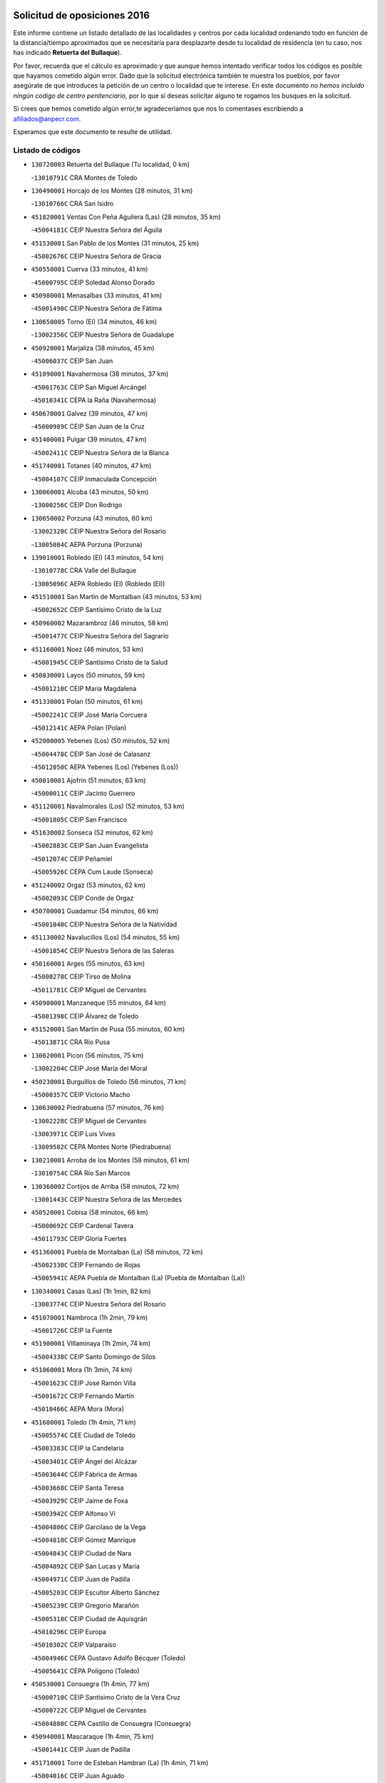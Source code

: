 

.. image:: logo.png
   :align: center

Solicitud de oposiciones 2016
======================================================

  
  
Este informe contiene un listado detallado de las localidades y centros por cada
localidad ordenando todo en función de la distancia/tiempo aproximados que se
necesitaría para desplazarte desde tu localidad de residencia (en tu caso,
nos has indicado **Retuerta del Bullaque**).

Por favor, recuerda que el cálculo es aproximado y que aunque hemos
intentado verificar todos los códigos es posible que hayamos cometido algún
error. Dado que la solicitud electrónica también te muestra los pueblos, por
favor asegúrate de que introduces la petición de un centro o localidad que
te interese. En este documento
*no hemos incluido ningún codigo de centro penitenciario*, por lo que si deseas
solicitar alguno te rogamos los busques en la solicitud.

Si crees que hemos cometido algún error,te agradeceríamos que nos lo comentases
escribiendo a afiliados@anpecr.com.

Esperamos que este documento te resulte de utilidad.



Listado de códigos
-------------------


- ``130720003`` Retuerta del Bullaque  (Tu localidad, 0 km)

  -``13010791C`` CRA Montes de Toledo
    

- ``130490001`` Horcajo de los Montes  (28 minutos, 31 km)

  -``13010766C`` CRA San Isidro
    

- ``451820001`` Ventas Con Peña Aguilera (Las)  (28 minutos, 35 km)

  -``45004181C`` CEIP Nuestra Señora del Águila
    

- ``451530001`` San Pablo de los Montes  (31 minutos, 25 km)

  -``45002676C`` CEIP Nuestra Señora de Gracia
    

- ``450550001`` Cuerva  (33 minutos, 41 km)

  -``45000795C`` CEIP Soledad Alonso Dorado
    

- ``450980001`` Menasalbas  (33 minutos, 41 km)

  -``45001490C`` CEIP Nuestra Señora de Fátima
    

- ``130650005`` Torno (El)  (34 minutos, 46 km)

  -``13002356C`` CEIP Nuestra Señora de Guadalupe
    

- ``450920001`` Marjaliza  (38 minutos, 45 km)

  -``45006037C`` CEIP San Juan
    

- ``451090001`` Navahermosa  (38 minutos, 37 km)

  -``45001763C`` CEIP San Miguel Arcángel
    

  -``45010341C`` CEPA la Raña (Navahermosa)
    

- ``450670001`` Galvez  (39 minutos, 47 km)

  -``45000989C`` CEIP San Juan de la Cruz
    

- ``451400001`` Pulgar  (39 minutos, 47 km)

  -``45002411C`` CEIP Nuestra Señora de la Blanca
    

- ``451740001`` Totanes  (40 minutos, 47 km)

  -``45004107C`` CEIP Inmaculada Concepción
    

- ``130060001`` Alcoba  (43 minutos, 50 km)

  -``13000256C`` CEIP Don Rodrigo
    

- ``130650002`` Porzuna  (43 minutos, 60 km)

  -``13002320C`` CEIP Nuestra Señora del Rosario
    

  -``13005084C`` AEPA Porzuna (Porzuna)
    

- ``139010001`` Robledo (El)  (43 minutos, 54 km)

  -``13010778C`` CRA Valle del Bullaque
    

  -``13005096C`` AEPA Robledo (El) (Robledo (El))
    

- ``451510001`` San Martin de Montalban  (43 minutos, 53 km)

  -``45002652C`` CEIP Santísimo Cristo de la Luz
    

- ``450960002`` Mazarambroz  (46 minutos, 58 km)

  -``45001477C`` CEIP Nuestra Señora del Sagrario
    

- ``451160001`` Noez  (46 minutos, 53 km)

  -``45001945C`` CEIP Santísimo Cristo de la Salud
    

- ``450830001`` Layos  (50 minutos, 59 km)

  -``45001210C`` CEIP María Magdalena
    

- ``451330001`` Polan  (50 minutos, 61 km)

  -``45002241C`` CEIP José María Corcuera
    

  -``45012141C`` AEPA Polan (Polan)
    

- ``452000005`` Yebenes (Los)  (50 minutos, 52 km)

  -``45004478C`` CEIP San José de Calasanz
    

  -``45012050C`` AEPA Yebenes (Los) (Yebenes (Los))
    

- ``450010001`` Ajofrin  (51 minutos, 63 km)

  -``45000011C`` CEIP Jacinto Guerrero
    

- ``451120001`` Navalmorales (Los)  (52 minutos, 53 km)

  -``45001805C`` CEIP San Francisco
    

- ``451630002`` Sonseca  (52 minutos, 62 km)

  -``45002883C`` CEIP San Juan Evangelista
    

  -``45012074C`` CEIP Peñamiel
    

  -``45005926C`` CEPA Cum Laude (Sonseca)
    

- ``451240002`` Orgaz  (53 minutos, 62 km)

  -``45002093C`` CEIP Conde de Orgaz
    

- ``450700001`` Guadamur  (54 minutos, 66 km)

  -``45001040C`` CEIP Nuestra Señora de la Natividad
    

- ``451130002`` Navalucillos (Los)  (54 minutos, 55 km)

  -``45001854C`` CEIP Nuestra Señora de las Saleras
    

- ``450160001`` Arges  (55 minutos, 63 km)

  -``45000278C`` CEIP Tirso de Molina
    

  -``45011781C`` CEIP Miguel de Cervantes
    

- ``450900001`` Manzaneque  (55 minutos, 64 km)

  -``45001398C`` CEIP Álvarez de Toledo
    

- ``451520001`` San Martin de Pusa  (55 minutos, 60 km)

  -``45013871C`` CRA Río Pusa
    

- ``130620001`` Picon  (56 minutos, 75 km)

  -``13002204C`` CEIP José María del Moral
    

- ``450230001`` Burguillos de Toledo  (56 minutos, 71 km)

  -``45000357C`` CEIP Victorio Macho
    

- ``130630002`` Piedrabuena  (57 minutos, 76 km)

  -``13002228C`` CEIP Miguel de Cervantes
    

  -``13003971C`` CEIP Luis Vives
    

  -``13009582C`` CEPA Montes Norte (Piedrabuena)
    

- ``130210001`` Arroba de los Montes  (58 minutos, 61 km)

  -``13010754C`` CRA Río San Marcos
    

- ``130360002`` Cortijos de Arriba  (58 minutos, 72 km)

  -``13001443C`` CEIP Nuestra Señora de las Mercedes
    

- ``450520001`` Cobisa  (58 minutos, 66 km)

  -``45000692C`` CEIP Cardenal Tavera
    

  -``45011793C`` CEIP Gloria Fuertes
    

- ``451360001`` Puebla de Montalban (La)  (58 minutos, 72 km)

  -``45002330C`` CEIP Fernando de Rojas
    

  -``45005941C`` AEPA Puebla de Montalban (La) (Puebla de Montalban (La))
    

- ``130340001`` Casas (Las)  (1h 1min, 82 km)

  -``13003774C`` CEIP Nuestra Señora del Rosario
    

- ``451070001`` Nambroca  (1h 2min, 79 km)

  -``45001726C`` CEIP la Fuente
    

- ``451900001`` VIllaminaya  (1h 2min, 74 km)

  -``45004338C`` CEIP Santo Domingo de Silos
    

- ``451060001`` Mora  (1h 3min, 74 km)

  -``45001623C`` CEIP José Ramón Villa
    

  -``45001672C`` CEIP Fernando Martín
    

  -``45010466C`` AEPA Mora (Mora)
    

- ``451680001`` Toledo  (1h 4min, 71 km)

  -``45005574C`` CEE Ciudad de Toledo
    

  -``45003383C`` CEIP la Candelaria
    

  -``45003401C`` CEIP Ángel del Alcázar
    

  -``45003644C`` CEIP Fábrica de Armas
    

  -``45003668C`` CEIP Santa Teresa
    

  -``45003929C`` CEIP Jaime de Foxa
    

  -``45003942C`` CEIP Alfonso Vi
    

  -``45004806C`` CEIP Garcilaso de la Vega
    

  -``45004818C`` CEIP Gómez Manrique
    

  -``45004843C`` CEIP Ciudad de Nara
    

  -``45004892C`` CEIP San Lucas y María
    

  -``45004971C`` CEIP Juan de Padilla
    

  -``45005203C`` CEIP Escultor Alberto Sánchez
    

  -``45005239C`` CEIP Gregorio Marañón
    

  -``45005318C`` CEIP Ciudad de Aquisgrán
    

  -``45010296C`` CEIP Europa
    

  -``45010302C`` CEIP Valparaíso
    

  -``45004946C`` CEPA Gustavo Adolfo Bécquer (Toledo)
    

  -``45005641C`` CEPA Polígono (Toledo)
    

- ``450530001`` Consuegra  (1h 4min, 77 km)

  -``45000710C`` CEIP Santísimo Cristo de la Vera Cruz
    

  -``45000722C`` CEIP Miguel de Cervantes
    

  -``45004880C`` CEPA Castillo de Consuegra (Consuegra)
    

- ``450940001`` Mascaraque  (1h 4min, 75 km)

  -``45001441C`` CEIP Juan de Padilla
    

- ``451710001`` Torre de Esteban Hambran (La)  (1h 4min, 71 km)

  -``45004016C`` CEIP Juan Aguado
    

- ``451770001`` Urda  (1h 4min, 76 km)

  -``45004132C`` CEIP Santo Cristo
    

- ``130400001`` Fernan Caballero  (1h 5min, 84 km)

  -``13001601C`` CEIP Manuel Sastre Velasco
    

- ``450120001`` Almonacid de Toledo  (1h 5min, 75 km)

  -``45000187C`` CEIP Virgen de la Oliva
    

- ``130520003`` Malagon  (1h 6min, 90 km)

  -``13001790C`` CEIP Cañada Real
    

  -``13001819C`` CEIP Santa Teresa
    

  -``13005035C`` AEPA Malagon (Malagon)
    

- ``450620001`` Escalonilla  (1h 6min, 79 km)

  -``45000904C`` CEIP Sagrados Corazones
    

- ``130070001`` Alcolea de Calatrava  (1h 7min, 85 km)

  -``13000293C`` CEIP Tomasa Gallardo
    

  -``13005072C`` AEPA Alcolea de Calatrava (Alcolea de Calatrava)
    

- ``450190003`` Perdices (Las)  (1h 7min, 87 km)

  -``45011771C`` CEIP Pintor Tomás Camarero
    

- ``130510003`` Luciana  (1h 8min, 89 km)

  -``13001765C`` CEIP Isabel la Católica
    

- ``130340004`` Valverde  (1h 8min, 91 km)

  -``13001421C`` CEIP Alarcos
    

- ``450240001`` Burujon  (1h 8min, 81 km)

  -``45000369C`` CEIP Juan XXIII
    

- ``450190001`` Bargas  (1h 9min, 90 km)

  -``45000308C`` CEIP Santísimo Cristo de la Sala
    

- ``450370001`` Carpio de Tajo (El)  (1h 9min, 82 km)

  -``45000515C`` CEIP Nuestra Señora de Ronda
    

- ``450890002`` Malpica de Tajo  (1h 9min, 77 km)

  -``45001374C`` CEIP Fulgencio Sánchez Cabezudo
    

- ``451220001`` Olias del Rey  (1h 9min, 91 km)

  -``45002044C`` CEIP Pedro Melendo García
    

- ``130440003`` Fuente el Fresno  (1h 11min, 92 km)

  -``13001650C`` CEIP Miguel Delibes
    

- ``450060001`` Alcaudete de la Jara  (1h 11min, 78 km)

  -``45000096C`` CEIP Rufino Mansi
    

- ``450870001`` Madridejos  (1h 12min, 84 km)

  -``45012062C`` CEE Mingoliva
    

  -``45001313C`` CEIP Garcilaso de la Vega
    

  -``45005185C`` CEIP Santa Ana
    

  -``45010478C`` AEPA Madridejos (Madridejos)
    

- ``450690001`` Gerindote  (1h 12min, 86 km)

  -``45001039C`` CEIP San José
    

- ``450030001`` Albarreal de Tajo  (1h 13min, 88 km)

  -``45000035C`` CEIP Benjamín Escalonilla
    

- ``450340001`` Camuñas  (1h 13min, 94 km)

  -``45000485C`` CEIP Cardenal Cisneros
    

- ``450360001`` Carmena  (1h 13min, 86 km)

  -``45000503C`` CEIP Cristo de la Cueva
    

- ``451020002`` Mocejon  (1h 13min, 95 km)

  -``45001544C`` CEIP Miguel de Cervantes
    

  -``45012049C`` AEPA Mocejon (Mocejon)
    

- ``130340002`` Ciudad Real  (1h 14min, 91 km)

  -``13001224C`` CEE Puerta de Santa María
    

  -``13001078C`` CEIP Alcalde José Cruz Prado
    

  -``13001091C`` CEIP Pérez Molina
    

  -``13001108C`` CEIP Ciudad Jardín
    

  -``13001111C`` CEIP Ángel Andrade
    

  -``13001121C`` CEIP Dulcinea del Toboso
    

  -``13001157C`` CEIP José María de la Fuente
    

  -``13001169C`` CEIP Jorge Manrique
    

  -``13001170C`` CEIP Pío XII
    

  -``13001391C`` CEIP Carlos Eraña
    

  -``13003889C`` CEIP Miguel de Cervantes
    

  -``13003890C`` CEIP Juan Alcaide
    

  -``13004389C`` CEIP Carlos Vázquez
    

  -``13004444C`` CEIP Ferroviario
    

  -``13004651C`` CEIP Cristóbal Colón
    

  -``13004754C`` CEIP Santo Tomás de Villanueva Nº 16
    

  -``13004857C`` CEIP María de Pacheco
    

  -``13004882C`` CEIP Alcalde José Maestro
    

  -``13009466C`` CEIP Don Quijote
    

  -``13004067C`` CEPA Antonio Gala (Ciudad Real)
    

  -``9999C`` En paro maestros
    

- ``130640001`` Poblete  (1h 14min, 98 km)

  -``13002290C`` CEIP la Alameda
    

- ``450250001`` Cabañas de la Sagra  (1h 14min, 99 km)

  -``45000370C`` CEIP San Isidro Labrador
    

- ``450320001`` Camarenilla  (1h 14min, 99 km)

  -``45000451C`` CEIP Nuestra Señora del Rosario
    

- ``450950001`` Mata (La)  (1h 14min, 88 km)

  -``45001453C`` CEIP Severo Ochoa
    

- ``451470001`` Rielves  (1h 14min, 93 km)

  -``45002551C`` CEIP Maximina Felisa Gómez Aguero
    

- ``450180001`` Barcience  (1h 15min, 101 km)

  -``45010405C`` CEIP Santa María la Blanca
    

- ``450460001`` Cebolla  (1h 15min, 84 km)

  -``45000621C`` CEIP Nuestra Señora de la Antigua
    

- ``450770001`` Huecas  (1h 15min, 100 km)

  -``45001118C`` CEIP Gregorio Marañón
    

- ``450880001`` Magan  (1h 15min, 100 km)

  -``45001349C`` CEIP Santa Marina
    

- ``451370001`` Pueblanueva (La)  (1h 15min, 83 km)

  -``45002366C`` CEIP San Isidro
    

- ``451890001`` VIllamiel de Toledo  (1h 15min, 89 km)

  -``45004326C`` CEIP Nuestra Señora de la Redonda
    

- ``451930001`` VIllanueva de Bogas  (1h 15min, 86 km)

  -``45004375C`` CEIP Santa Ana
    

- ``451960002`` VIllaseca de la Sagra  (1h 15min, 98 km)

  -``45004429C`` CEIP Virgen de las Angustias
    

- ``130670001`` Pozuelos de Calatrava (Los)  (1h 16min, 94 km)

  -``13002371C`` CEIP Santa Quiteria
    

- ``130700001`` Puerto Lapice  (1h 16min, 102 km)

  -``13002435C`` CEIP Juan Alcaide
    

- ``450200001`` Belvis de la Jara  (1h 16min, 86 km)

  -``45000311C`` CEIP Fernando Jiménez de Gregorio
    

- ``450580001`` Domingo Perez  (1h 16min, 87 km)

  -``45011756C`` CRA Campos de Castilla
    

- ``452040001`` Yunclillos  (1h 16min, 95 km)

  -``45004594C`` CEIP Nuestra Señora de la Salud
    

- ``451730001`` Torrijos  (1h 17min, 88 km)

  -``45004053C`` CEIP Villa de Torrijos
    

  -``45011835C`` CEIP Lazarillo de Tormes
    

  -``45005276C`` CEPA Teresa Enríquez (Torrijos)
    

- ``451750001`` Turleque  (1h 17min, 92 km)

  -``45004119C`` CEIP Fernán González
    

- ``130680001`` Puebla de Don Rodrigo  (1h 18min, 79 km)

  -``13002401C`` CEIP San Fermín
    

- ``450150001`` Arcicollar  (1h 18min, 105 km)

  -``45000254C`` CEIP San Blas
    

- ``450390001`` Carriches  (1h 18min, 89 km)

  -``45000540C`` CEIP Doctor Cesar González Gómez
    

- ``452030001`` Yuncler  (1h 18min, 106 km)

  -``45004582C`` CEIP Remigio Laín
    

- ``450480001`` Cerralbos (Los)  (1h 19min, 88 km)

  -``45011768C`` CRA Entrerríos
    

- ``450660001`` Fuensalida  (1h 19min, 104 km)

  -``45000977C`` CEIP Tomás Romojaro
    

  -``45011801C`` CEIP Condes de Fuensalida
    

  -``45011719C`` AEPA Fuensalida (Fuensalida)
    

- ``450780001`` Huerta de Valdecarabanos  (1h 19min, 98 km)

  -``45001121C`` CEIP Virgen del Rosario de Pastores
    

- ``451450001`` Recas  (1h 19min, 105 km)

  -``45002536C`` CEIP Cesar Cabañas Caballero
    

- ``451880001`` VIllaluenga de la Sagra  (1h 19min, 105 km)

  -``45004302C`` CEIP Juan Palarea
    

- ``451910001`` VIllamuelas  (1h 19min, 92 km)

  -``45004341C`` CEIP Santa María Magdalena
    

- ``450720002`` Membrillo (El)  (1h 20min, 89 km)

  -``45005124C`` CEIP Ortega Pérez
    

- ``451190001`` Numancia de la Sagra  (1h 20min, 112 km)

  -``45001970C`` CEIP Santísimo Cristo de la Misericordia
    

- ``451660001`` Tembleque  (1h 20min, 97 km)

  -``45003361C`` CEIP Antonia González
    

- ``130310001`` Carrion de Calatrava  (1h 21min, 99 km)

  -``13001030C`` CEIP Nuestra Señora de la Encarnación
    

- ``130560001`` Miguelturra  (1h 21min, 95 km)

  -``13002061C`` CEIP el Pradillo
    

  -``13002071C`` CEIP Santísimo Cristo de la Misericordia
    

  -``13004973C`` CEIP Benito Pérez Galdós
    

  -``13009521C`` CEIP Clara Campoamor
    

  -``13005047C`` AEPA Miguelturra (Miguelturra)
    

- ``450510001`` Cobeja  (1h 21min, 111 km)

  -``45000680C`` CEIP San Juan Bautista
    

- ``450720001`` Herencias (Las)  (1h 21min, 91 km)

  -``45001064C`` CEIP Vera Cruz
    

- ``450850001`` Lominchar  (1h 21min, 111 km)

  -``45001234C`` CEIP Ramón y Cajal
    

- ``451180001`` Noves  (1h 21min, 110 km)

  -``45001969C`` CEIP Nuestra Señora de la Monjia
    

- ``451580001`` Santa Olalla  (1h 21min, 98 km)

  -``45002779C`` CEIP Nuestra Señora de la Piedad
    

- ``130470001`` Herencia  (1h 22min, 107 km)

  -``13001698C`` CEIP Carrasco Alcalde
    

  -``13005023C`` AEPA Herencia (Herencia)
    

- ``130500001`` Labores (Las)  (1h 22min, 110 km)

  -``13001753C`` CEIP San José de Calasanz
    

- ``450310001`` Camarena  (1h 22min, 109 km)

  -``45000448C`` CEIP María del Mar
    

  -``45011975C`` CEIP Alonso Rodríguez
    

- ``459010001`` Santo Domingo-Caudilla  (1h 22min, 93 km)

  -``45004144C`` CEIP Santa Ana
    

- ``451870001`` VIllafranca de los Caballeros  (1h 22min, 106 km)

  -``45004296C`` CEIP Miguel de Cervantes
    

- ``452050001`` Yuncos  (1h 22min, 110 km)

  -``45004600C`` CEIP Nuestra Señora del Consuelo
    

  -``45010511C`` CEIP Guillermo Plaza
    

  -``45012104C`` CEIP Villa de Yuncos
    

- ``451650006`` Talavera de la Reina  (1h 23min, 92 km)

  -``45005811C`` CEE Bios
    

  -``45002950C`` CEIP Federico García Lorca
    

  -``45002986C`` CEIP Santa María
    

  -``45003139C`` CEIP Nuestra Señora del Prado
    

  -``45003140C`` CEIP Fray Hernando de Talavera
    

  -``45003152C`` CEIP San Ildefonso
    

  -``45003164C`` CEIP San Juan de Dios
    

  -``45004624C`` CEIP Hernán Cortés
    

  -``45004831C`` CEIP José Bárcena
    

  -``45004855C`` CEIP Antonio Machado
    

  -``45005197C`` CEIP Pablo Iglesias
    

  -``45013583C`` CEIP Bartolomé Nicolau
    

  -``45004958C`` CEPA Río Tajo (Talavera de la Reina)
    

- ``450140001`` Añover de Tajo  (1h 23min, 111 km)

  -``45000230C`` CEIP Conde de Mayalde
    

- ``451340001`` Portillo de Toledo  (1h 23min, 106 km)

  -``45002251C`` CEIP Conde de Ruiseñada
    

- ``451970001`` VIllasequilla  (1h 23min, 105 km)

  -``45004442C`` CEIP San Isidro Labrador
    

- ``130350001`` Corral de Calatrava  (1h 24min, 104 km)

  -``13001431C`` CEIP Nuestra Señora de la Paz
    

- ``450040001`` Alcabon  (1h 24min, 95 km)

  -``45000047C`` CEIP Nuestra Señora de la Aurora
    

- ``450560001`` Chozas de Canales  (1h 24min, 114 km)

  -``45000801C`` CEIP Santa María Magdalena
    

- ``450910001`` Maqueda  (1h 24min, 116 km)

  -``45001416C`` CEIP Don Álvaro de Luna
    

- ``130660001`` Pozuelo de Calatrava  (1h 25min, 104 km)

  -``13002368C`` CEIP José María de la Fuente
    

  -``13005059C`` AEPA Pozuelo de Calatrava (Pozuelo de Calatrava)
    

- ``130830001`` Torralba de Calatrava  (1h 25min, 109 km)

  -``13003142C`` CEIP Cristo del Consuelo
    

- ``130960001`` VIllarrubia de los Ojos  (1h 25min, 108 km)

  -``13003521C`` CEIP Rufino Blanco
    

  -``13003658C`` CEIP Virgen de la Sierra
    

  -``13005060C`` AEPA VIllarrubia de los Ojos (VIllarrubia de los Ojos)
    

- ``452010001`` Yeles  (1h 25min, 119 km)

  -``45004533C`` CEIP San Antonio
    

- ``130050002`` Alcazar de San Juan  (1h 26min, 119 km)

  -``13000104C`` CEIP el Santo
    

  -``13000116C`` CEIP Juan de Austria
    

  -``13000128C`` CEIP Jesús Ruiz de la Fuente
    

  -``13000131C`` CEIP Santa Clara
    

  -``13003828C`` CEIP Alces
    

  -``13004092C`` CEIP Pablo Ruiz Picasso
    

  -``13004870C`` CEIP Gloria Fuertes
    

  -``13010900C`` CEIP Jardín de Arena
    

  -``13004055C`` CEPA Enrique Tierno Galván (Alcazar de San Juan)
    

- ``130970001`` VIllarta de San Juan  (1h 26min, 112 km)

  -``13003555C`` CEIP Nuestra Señora de la Paz
    

- ``450810001`` Illescas  (1h 26min, 118 km)

  -``45001167C`` CEIP Martín Chico
    

  -``45005343C`` CEIP la Constitución
    

  -``45010454C`` CEIP Ilarcuris
    

  -``45011999C`` CEIP Clara Campoamor
    

  -``45005914C`` CEPA Pedro Gumiel (Illescas)
    

- ``451280001`` Pantoja  (1h 26min, 115 km)

  -``45002196C`` CEIP Marqueses de Manzanedo
    

- ``451490001`` Romeral (El)  (1h 26min, 103 km)

  -``45002627C`` CEIP Silvano Cirujano
    

- ``450810008`` Señorio de Illescas (El)  (1h 26min, 118 km)

  -``45012190C`` CEIP el Greco
    

- ``130180001`` Arenas de San Juan  (1h 27min, 115 km)

  -``13000694C`` CEIP San Bernabé
    

- ``450400001`` Casar de Escalona (El)  (1h 27min, 98 km)

  -``45000552C`` CEIP Nuestra Señora de Hortum Sancho
    

- ``450470001`` Cedillo del Condado  (1h 27min, 115 km)

  -``45000631C`` CEIP Nuestra Señora de la Natividad
    

- ``450710001`` Guardia (La)  (1h 27min, 109 km)

  -``45001052C`` CEIP Valentín Escobar
    

- ``451080001`` Nava de Ricomalillo (La)  (1h 27min, 101 km)

  -``45010430C`` CRA Montes de Toledo
    

- ``451270001`` Palomeque  (1h 27min, 116 km)

  -``45002184C`` CEIP San Juan Bautista
    

- ``451430001`` Quismondo  (1h 27min, 124 km)

  -``45002512C`` CEIP Pedro Zamorano
    

- ``451650007`` Talavera la Nueva  (1h 27min, 100 km)

  -``45003358C`` CEIP San Isidro
    

- ``452020001`` Yepes  (1h 27min, 104 km)

  -``45004557C`` CEIP Rafael García Valiño
    

- ``450450001`` Cazalegas  (1h 28min, 101 km)

  -``45000606C`` CEIP Miguel de Cervantes
    

- ``450020001`` Alameda de la Sagra  (1h 29min, 118 km)

  -``45000023C`` CEIP Nuestra Señora de la Asunción
    

- ``451570003`` Santa Cruz del Retamar  (1h 29min, 115 km)

  -``45002767C`` CEIP Nuestra Señora de la Paz
    

- ``130390001`` Daimiel  (1h 30min, 116 km)

  -``13001479C`` CEIP San Isidro
    

  -``13001480C`` CEIP Infante Don Felipe
    

  -``13001492C`` CEIP la Espinosa
    

  -``13004572C`` CEIP Calatrava
    

  -``13004663C`` CEIP Albuera
    

  -``13004641C`` CEPA Miguel de Cervantes (Daimiel)
    

- ``139040001`` Llanos del Caudillo  (1h 30min, 129 km)

  -``13003749C`` CEIP el Oasis
    

- ``450380001`` Carranque  (1h 30min, 129 km)

  -``45000527C`` CEIP Guadarrama
    

  -``45012098C`` CEIP Villa de Materno
    

- ``450640001`` Esquivias  (1h 30min, 123 km)

  -``45000931C`` CEIP Miguel de Cervantes
    

  -``45011963C`` CEIP Catalina de Palacios
    

- ``451830001`` Ventas de Retamosa (Las)  (1h 30min, 111 km)

  -``45004201C`` CEIP Santiago Paniego
    

- ``451850001`` VIllacañas  (1h 30min, 113 km)

  -``45004259C`` CEIP Santa Bárbara
    

  -``45010338C`` AEPA VIllacañas (VIllacañas)
    

- ``130220001`` Ballesteros de Calatrava  (1h 31min, 117 km)

  -``13000797C`` CEIP José María del Moral
    

- ``450280002`` Calera y Chozas  (1h 31min, 99 km)

  -``45000412C`` CEIP Santísimo Cristo de Chozas
    

- ``450500001`` Ciruelos  (1h 31min, 123 km)

  -``45000679C`` CEIP Santísimo Cristo de la Misericordia
    

- ``450760001`` Hormigos  (1h 31min, 128 km)

  -``45001091C`` CEIP Virgen de la Higuera
    

- ``450840001`` Lillo  (1h 31min, 115 km)

  -``45001222C`` CEIP Marcelino Murillo
    

- ``451760001`` Ugena  (1h 31min, 122 km)

  -``45004120C`` CEIP Miguel de Cervantes
    

  -``45011847C`` CEIP Tres Torres
    

- ``451990001`` VIso de San Juan (El)  (1h 31min, 118 km)

  -``45004466C`` CEIP Fernando de Alarcón
    

  -``45011987C`` CEIP Miguel Delibes
    

- ``130280002`` Campo de Criptana  (1h 32min, 127 km)

  -``13000943C`` CEIP Virgen de la Paz
    

  -``13000955C`` CEIP Virgen de Criptana
    

  -``13000967C`` CEIP Sagrado Corazón
    

  -``13003968C`` CEIP Domingo Miras
    

  -``13005011C`` AEPA Campo de Criptana (Campo de Criptana)
    

- ``130200001`` Argamasilla de Calatrava  (1h 32min, 125 km)

  -``13000748C`` CEIP Rodríguez Marín
    

  -``13000773C`` CEIP Virgen del Socorro
    

  -``13005138C`` AEPA Argamasilla de Calatrava (Argamasilla de Calatrava)
    

- ``130250001`` Cabezarados  (1h 32min, 112 km)

  -``13000864C`` CEIP Nuestra Señora de Finibusterre
    

- ``130880001`` Valenzuela de Calatrava  (1h 32min, 113 km)

  -``13003361C`` CEIP Nuestra Señora del Rosario
    

- ``130130001`` Almagro  (1h 33min, 116 km)

  -``13000402C`` CEIP Miguel de Cervantes Saavedra
    

  -``13000414C`` CEIP Diego de Almagro
    

  -``13004377C`` CEIP Paseo Viejo de la Florida
    

  -``13010811C`` AEPA Almagro (Almagro)
    

- ``130910001`` VIllamayor de Calatrava  (1h 33min, 121 km)

  -``13003403C`` CEIP Inocente Martín
    

- ``450280001`` Alberche del Caudillo  (1h 33min, 102 km)

  -``45000400C`` CEIP San Isidro
    

- ``450210001`` Borox  (1h 33min, 128 km)

  -``45000321C`` CEIP Nuestra Señora de la Salud
    

- ``450410001`` Casarrubios del Monte  (1h 33min, 128 km)

  -``45000576C`` CEIP San Juan de Dios
    

- ``450590001`` Dosbarrios  (1h 33min, 113 km)

  -``45000862C`` CEIP San Isidro Labrador
    

- ``451230001`` Ontigola  (1h 33min, 122 km)

  -``45002056C`` CEIP Virgen del Rosario
    

- ``451410001`` Quero  (1h 33min, 121 km)

  -``45002421C`` CEIP Santiago Cabañas
    

- ``451540001`` San Roman de los Montes  (1h 33min, 112 km)

  -``45010417C`` CEIP Nuestra Señora del Buen Camino
    

- ``130050003`` Cinco Casas  (1h 34min, 130 km)

  -``13012052C`` CRA Alciares
    

- ``450610001`` Escalona  (1h 34min, 129 km)

  -``45000898C`` CEIP Inmaculada Concepción
    

- ``130010001`` Abenojar  (1h 35min, 112 km)

  -``13000013C`` CEIP Nuestra Señora de la Encarnación
    

- ``130090001`` Aldea del Rey  (1h 35min, 120 km)

  -``13000311C`` CEIP Maestro Navas
    

- ``451650005`` Gamonal  (1h 35min, 103 km)

  -``45002962C`` CEIP Don Cristóbal López
    

- ``450970001`` Mejorada  (1h 35min, 102 km)

  -``45010429C`` CRA Ribera del Guadyerbas
    

- ``451210001`` Ocaña  (1h 35min, 117 km)

  -``45002020C`` CEIP San José de Calasanz
    

  -``45012177C`` CEIP Pastor Poeta
    

  -``45005631C`` CEPA Gutierre de Cárdenas (Ocaña)
    

- ``451860001`` VIlla de Don Fadrique (La)  (1h 35min, 123 km)

  -``45004284C`` CEIP Ramón y Cajal
    

- ``450330001`` Campillo de la Jara (El)  (1h 36min, 112 km)

  -``45006271C`` CRA la Jara
    

- ``451380001`` Puente del Arzobispo (El)  (1h 36min, 109 km)

  -``45013984C`` CRA Villas del Tajo
    

- ``451810001`` Velada  (1h 36min, 104 km)

  -``45004171C`` CEIP Andrés Arango
    

- ``130730001`` Saceruela  (1h 37min, 99 km)

  -``13002800C`` CEIP Virgen de las Cruces
    

- ``450130001`` Almorox  (1h 37min, 136 km)

  -``45000229C`` CEIP Silvano Cirujano
    

- ``451610003`` Seseña  (1h 37min, 130 km)

  -``45002809C`` CEIP Gabriel Uriarte
    

  -``45010442C`` CEIP Sisius
    

  -``45011823C`` CEIP Juan Carlos I
    

- ``451610004`` Seseña Nuevo  (1h 37min, 130 km)

  -``45002810C`` CEIP Fernando de Rojas
    

  -``45010363C`` CEIP Gloria Fuertes
    

  -``45011951C`` CEIP el Quiñón
    

  -``45010399C`` CEPA Seseña Nuevo (Seseña Nuevo)
    

- ``130450001`` Granatula de Calatrava  (1h 38min, 126 km)

  -``13001662C`` CEIP Nuestra Señora Oreto y Zuqueca
    

- ``450410002`` Calypo Fado  (1h 38min, 129 km)

  -``45010375C`` CEIP Calypo
    

- ``130710004`` Puertollano  (1h 39min, 130 km)

  -``13002459C`` CEIP Vicente Aleixandre
    

  -``13002472C`` CEIP Cervantes
    

  -``13002484C`` CEIP Calderón de la Barca
    

  -``13002502C`` CEIP Menéndez Pelayo
    

  -``13002538C`` CEIP Miguel de Unamuno
    

  -``13002541C`` CEIP Giner de los Ríos
    

  -``13002551C`` CEIP Gonzalo de Berceo
    

  -``13002563C`` CEIP Ramón y Cajal
    

  -``13002587C`` CEIP Doctor Limón
    

  -``13002599C`` CEIP Severo Ochoa
    

  -``13003646C`` CEIP Juan Ramón Jiménez
    

  -``13004274C`` CEIP David Jiménez Avendaño
    

  -``13004286C`` CEIP Ángel Andrade
    

  -``13004407C`` CEIP Enrique Tierno Galván
    

  -``13004213C`` CEPA Antonio Machado (Puertollano)
    

- ``130230001`` Bolaños de Calatrava  (1h 39min, 122 km)

  -``13000803C`` CEIP Fernando III el Santo
    

  -``13000815C`` CEIP Arzobispo Calzado
    

  -``13003786C`` CEIP Virgen del Monte
    

  -``13004936C`` CEIP Molino de Viento
    

  -``13010821C`` AEPA Bolaños de Calatrava (Bolaños de Calatrava)
    

- ``130530003`` Manzanares  (1h 39min, 141 km)

  -``13001923C`` CEIP Divina Pastora
    

  -``13001935C`` CEIP Altagracia
    

  -``13003853C`` CEIP la Candelaria
    

  -``13004390C`` CEIP Enrique Tierno Galván
    

  -``13004079C`` CEPA San Blas (Manzanares)
    

- ``451150001`` Noblejas  (1h 39min, 124 km)

  -``45001908C`` CEIP Santísimo Cristo de las Injurias
    

  -``45012037C`` AEPA Noblejas (Noblejas)
    

- ``451350001`` Puebla de Almoradiel (La)  (1h 39min, 133 km)

  -``45002287C`` CEIP Ramón y Cajal
    

  -``45012153C`` AEPA Puebla de Almoradiel (La) (Puebla de Almoradiel (La))
    

- ``451800001`` Valmojado  (1h 39min, 119 km)

  -``45004168C`` CEIP Santo Domingo de Guzmán
    

  -``45012165C`` AEPA Valmojado (Valmojado)
    

- ``450070001`` Alcolea de Tajo  (1h 40min, 112 km)

  -``45012086C`` CRA Río Tajo
    

- ``450990001`` Mentrida  (1h 40min, 135 km)

  -``45001507C`` CEIP Luis Solana
    

- ``130150001`` Almodovar del Campo  (1h 41min, 134 km)

  -``13000505C`` CEIP Maestro Juan de Ávila
    

  -``13000517C`` CEIP Virgen del Carmen
    

  -``13005126C`` AEPA Almodovar del Campo (Almodovar del Campo)
    

- ``130580001`` Moral de Calatrava  (1h 41min, 133 km)

  -``13002113C`` CEIP Agustín Sanz
    

  -``13004869C`` CEIP Manuel Clemente
    

  -``13010985C`` AEPA Moral de Calatrava (Moral de Calatrava)
    

- ``450540001`` Corral de Almaguer  (1h 41min, 127 km)

  -``45000783C`` CEIP Nuestra Señora de la Muela
    

- ``451440001`` Real de San VIcente (El)  (1h 41min, 111 km)

  -``45014022C`` CRA Real de San Vicente
    

- ``450680001`` Garciotun  (1h 42min, 120 km)

  -``45001027C`` CEIP Santa María Magdalena
    

- ``451010001`` Miguel Esteban  (1h 42min, 136 km)

  -``45001532C`` CEIP Cervantes
    

- ``130820002`` Tomelloso  (1h 43min, 147 km)

  -``13004080C`` CEE Ponce de León
    

  -``13003038C`` CEIP Miguel de Cervantes
    

  -``13003041C`` CEIP José María del Moral
    

  -``13003051C`` CEIP Carmelo Cortés
    

  -``13003075C`` CEIP Doña Crisanta
    

  -``13003087C`` CEIP José Antonio
    

  -``13003762C`` CEIP San José de Calasanz
    

  -``13003981C`` CEIP Embajadores
    

  -``13003993C`` CEIP San Isidro
    

  -``13004109C`` CEIP San Antonio
    

  -``13004328C`` CEIP Almirante Topete
    

  -``13004948C`` CEIP Virgen de las Viñas
    

  -``13009478C`` CEIP Felix Grande
    

  -``13004559C`` CEPA Simienza (Tomelloso)
    

- ``130190001`` Argamasilla de Alba  (1h 43min, 144 km)

  -``13000700C`` CEIP Divino Maestro
    

  -``13000712C`` CEIP Nuestra Señora de Peñarroya
    

  -``13003831C`` CEIP Azorín
    

  -``13005151C`` AEPA Argamasilla de Alba (Argamasilla de Alba)
    

- ``130870002`` Consolacion  (1h 43min, 153 km)

  -``13003348C`` CEIP Virgen de Consolación
    

- ``451170001`` Nombela  (1h 43min, 138 km)

  -``45001957C`` CEIP Cristo de la Nava
    

- ``130270001`` Calzada de Calatrava  (1h 44min, 128 km)

  -``13000888C`` CEIP Santa Teresa de Jesús
    

  -``13000891C`` CEIP Ignacio de Loyola
    

  -``13005141C`` AEPA Calzada de Calatrava (Calzada de Calatrava)
    

- ``130540001`` Membrilla  (1h 44min, 144 km)

  -``13001996C`` CEIP Virgen del Espino
    

  -``13002009C`` CEIP San José de Calasanz
    

  -``13005102C`` AEPA Membrilla (Membrilla)
    

- ``130610001`` Pedro Muñoz  (1h 44min, 142 km)

  -``13002162C`` CEIP María Luisa Cañas
    

  -``13002174C`` CEIP Nuestra Señora de los Ángeles
    

  -``13004331C`` CEIP Maestro Juan de Ávila
    

  -``13011011C`` CEIP Hospitalillo
    

  -``13010808C`` AEPA Pedro Muñoz (Pedro Muñoz)
    

- ``451250002`` Oropesa  (1h 44min, 124 km)

  -``45002123C`` CEIP Martín Gallinar
    

- ``130860001`` Valdemanco del Esteras  (1h 45min, 115 km)

  -``13003208C`` CEIP Virgen del Valle
    

- ``451950001`` VIllarrubia de Santiago  (1h 45min, 127 km)

  -``45004399C`` CEIP Nuestra Señora del Castellar
    

- ``451980001`` VIllatobas  (1h 45min, 137 km)

  -``45004454C`` CEIP Sagrado Corazón de Jesús
    

- ``130020001`` Agudo  (1h 46min, 109 km)

  -``13000025C`` CEIP Virgen de la Estrella
    

- ``450820001`` Lagartera  (1h 46min, 126 km)

  -``45001192C`` CEIP Jacinto Guerrero
    

- ``451300001`` Parrillas  (1h 47min, 120 km)

  -``45002202C`` CEIP Nuestra Señora de la Luz
    

- ``451570001`` Calalberche  (1h 48min, 140 km)

  -``45011811C`` CEIP Ribera del Alberche
    

- ``450300001`` Calzada de Oropesa (La)  (1h 48min, 133 km)

  -``45012189C`` CRA Campo Arañuelo
    

- ``451140001`` Navamorcuende  (1h 49min, 117 km)

  -``45006268C`` CRA Sierra de San Vicente
    

- ``130480001`` Hinojosas de Calatrava  (1h 50min, 144 km)

  -``13004912C`` CRA Valle de Alcudia
    

- ``130790001`` Solana (La)  (1h 50min, 153 km)

  -``13002927C`` CEIP Sagrado Corazón
    

  -``13002939C`` CEIP Romero Peña
    

  -``13002940C`` CEIP el Santo
    

  -``13004833C`` CEIP el Humilladero
    

  -``13004894C`` CEIP Javier Paulino Pérez
    

  -``13010912C`` CEIP la Moheda
    

  -``13011001C`` CEIP Federico Romero
    

- ``450270001`` Cabezamesada  (1h 50min, 137 km)

  -``45000394C`` CEIP Alonso de Cárdenas
    

- ``451420001`` Quintanar de la Orden  (1h 50min, 141 km)

  -``45002457C`` CEIP Cristóbal Colón
    

  -``45012001C`` CEIP Antonio Machado
    

  -``45005288C`` CEPA Luis VIves (Quintanar de la Orden)
    

- ``451670001`` Toboso (El)  (1h 50min, 146 km)

  -``45003371C`` CEIP Miguel de Cervantes
    

- ``451100001`` Navalcan  (1h 51min, 123 km)

  -``45001787C`` CEIP Blas Tello
    

- ``130870001`` Valdepeñas  (1h 52min, 169 km)

  -``13010948C`` CEE María Luisa Navarro Margati
    

  -``13003211C`` CEIP Jesús Baeza
    

  -``13003221C`` CEIP Lorenzo Medina
    

  -``13003233C`` CEIP Jesús Castillo
    

  -``13003245C`` CEIP Lucero
    

  -``13003257C`` CEIP Luis Palacios
    

  -``13004006C`` CEIP Maestro Juan Alcaide
    

  -``13004225C`` CEPA Francisco de Quevedo (Valdepeñas)
    

- ``130240001`` Brazatortas  (1h 52min, 148 km)

  -``13000839C`` CEIP Cervantes
    

- ``161330001`` Mota del Cuervo  (1h 53min, 155 km)

  -``16001624C`` CEIP Virgen de Manjavacas
    

  -``16009945C`` CEIP Santa Rita
    

  -``16004327C`` AEPA Mota del Cuervo (Mota del Cuervo)
    

- ``451560001`` Santa Cruz de la Zarza  (1h 53min, 144 km)

  -``45002721C`` CEIP Eduardo Palomo Rodríguez
    

- ``130740001`` San Carlos del Valle  (1h 54min, 164 km)

  -``13002824C`` CEIP San Juan Bosco
    

- ``451920001`` VIllanueva de Alcardete  (1h 55min, 150 km)

  -``45004363C`` CEIP Nuestra Señora de la Piedad
    

- ``130110001`` Almaden  (1h 56min, 155 km)

  -``13000359C`` CEIP Jesús Nazareno
    

  -``13000360C`` CEIP Hijos de Obreros
    

  -``13004298C`` CEPA Almaden (Almaden)
    

- ``130100001`` Alhambra  (1h 57min, 172 km)

  -``13000323C`` CEIP Nuestra Señora de Fátima
    

- ``130780001`` Socuellamos  (1h 57min, 168 km)

  -``13002873C`` CEIP Gerardo Martínez
    

  -``13002885C`` CEIP el Coso
    

  -``13004316C`` CEIP Carmen Arias
    

  -``13005163C`` AEPA Socuellamos (Socuellamos)
    

- ``161060001`` Horcajo de Santiago  (1h 58min, 146 km)

  -``16001314C`` CEIP José Montalvo
    

  -``16004352C`` AEPA Horcajo de Santiago (Horcajo de Santiago)
    

- ``130380001`` Chillon  (2h, 130 km)

  -``13001467C`` CEIP Nuestra Señora del Castillo
    

- ``130100002`` Pozo de la Serna  (2h, 173 km)

  -``13000335C`` CEIP Sagrado Corazón
    

- ``161240001`` Mesas (Las)  (2h, 159 km)

  -``16001533C`` CEIP Hermanos Amorós Fernández
    

  -``16004303C`` AEPA Mesas (Las) (Mesas (Las))
    

- ``161530001`` Pedernoso (El)  (2h, 166 km)

  -``16001821C`` CEIP Juan Gualberto Avilés
    

- ``130770001`` Santa Cruz de Mudela  (2h 2min, 185 km)

  -``13002851C`` CEIP Cervantes
    

  -``13010869C`` AEPA Santa Cruz de Mudela (Santa Cruz de Mudela)
    

- ``160330001`` Belmonte  (2h 2min, 171 km)

  -``16000280C`` CEIP Fray Luis de León
    

- ``130320001`` Carrizosa  (2h 3min, 182 km)

  -``13001054C`` CEIP Virgen del Salido
    

- ``161000001`` Hinojosos (Los)  (2h 3min, 167 km)

  -``16009362C`` CRA Airén
    

- ``162030001`` Tarancon  (2h 3min, 159 km)

  -``16002321C`` CEIP Duque de Riánsares
    

  -``16004443C`` CEIP Gloria Fuertes
    

  -``16003657C`` CEPA Altomira (Tarancon)
    

- ``162490001`` VIllamayor de Santiago  (2h 3min, 162 km)

  -``16002781C`` CEIP Gúzquez
    

  -``16004364C`` AEPA VIllamayor de Santiago (VIllamayor de Santiago)
    

- ``130980008`` VIso del Marques  (2h 4min, 158 km)

  -``13003634C`` CEIP Nuestra Señora del Valle
    

- ``160860001`` Fuente de Pedro Naharro  (2h 4min, 155 km)

  -``16004182C`` CRA Retama
    

- ``130160001`` Almuradiel  (2h 5min, 163 km)

  -``13000633C`` CEIP Santiago Apóstol
    

- ``161540001`` Pedroñeras (Las)  (2h 5min, 173 km)

  -``16001831C`` CEIP Adolfo Martínez Chicano
    

  -``16004297C`` AEPA Pedroñeras (Las) (Pedroñeras (Las))
    

- ``130930001`` VIllanueva de los Infantes  (2h 6min, 186 km)

  -``13003440C`` CEIP Arqueólogo García Bellido
    

  -``13005175C`` CEPA Miguel de Cervantes (VIllanueva de los Infantes)
    

- ``020810003`` VIllarrobledo  (2h 7min, 188 km)

  -``02003065C`` CEIP Don Francisco Giner de los Ríos
    

  -``02003077C`` CEIP Graciano Atienza
    

  -``02003089C`` CEIP Jiménez de Córdoba
    

  -``02003090C`` CEIP Virrey Morcillo
    

  -``02003132C`` CEIP Virgen de la Caridad
    

  -``02004291C`` CEIP Diego Requena
    

  -``02008968C`` CEIP Barranco Cafetero
    

  -``02003880C`` CEPA Alonso Quijano (VIllarrobledo)
    

- ``130080001`` Alcubillas  (2h 7min, 182 km)

  -``13000301C`` CEIP Nuestra Señora del Rosario
    

- ``130850001`` Torrenueva  (2h 8min, 184 km)

  -``13003181C`` CEIP Santiago el Mayor
    

- ``169010001`` Carrascosa del Campo  (2h 8min, 187 km)

  -``16004376C`` AEPA Carrascosa del Campo (Carrascosa del Campo)
    

- ``162430002`` VIllaescusa de Haro  (2h 9min, 176 km)

  -``16004145C`` CRA Alonso Quijano
    

- ``160270001`` Barajas de Melo  (2h 10min, 181 km)

  -``16004248C`` CRA Fermín Caballero
    

- ``161860001`` Saelices  (2h 10min, 179 km)

  -``16009386C`` CRA Segóbriga
    

- ``020570002`` Ossa de Montiel  (2h 11min, 182 km)

  -``02002462C`` CEIP Enriqueta Sánchez
    

  -``02008853C`` AEPA Ossa de Montiel (Ossa de Montiel)
    

- ``139020001`` Ruidera  (2h 11min, 191 km)

  -``13000736C`` CEIP Juan Aguilar Molina
    

- ``161710001`` Provencio (El)  (2h 12min, 206 km)

  -``16001995C`` CEIP Infanta Cristina
    

  -``16009416C`` AEPA Provencio (El) (Provencio (El))
    

- ``190460001`` Azuqueca de Henares  (2h 12min, 197 km)

  -``19000333C`` CEIP la Paz
    

  -``19000357C`` CEIP Virgen de la Soledad
    

  -``19003863C`` CEIP Maestra Plácida Herranz
    

  -``19004004C`` CEIP Siglo XXI
    

  -``19008095C`` CEIP la Paloma
    

  -``19008745C`` CEIP la Espiga
    

  -``19002950C`` CEPA Clara Campoamor (Azuqueca de Henares)
    

- ``190240001`` Alovera  (2h 13min, 203 km)

  -``19000205C`` CEIP Virgen de la Paz
    

  -``19008034C`` CEIP Parque Vallejo
    

  -``19008186C`` CEIP Campiña Verde
    

  -``19008711C`` AEPA Alovera (Alovera)
    

- ``130030001`` Alamillo  (2h 14min, 174 km)

  -``13012258C`` CRA Alamillo
    

- ``130370001`` Cozar  (2h 14min, 195 km)

  -``13001455C`` CEIP Santísimo Cristo de la Veracruz
    

- ``020530001`` Munera  (2h 15min, 204 km)

  -``02002334C`` CEIP Cervantes
    

  -``02004914C`` AEPA Munera (Munera)
    

- ``161900002`` San Clemente  (2h 15min, 210 km)

  -``16002151C`` CEIP Rafael López de Haro
    

  -``16004340C`` CEPA Campos del Záncara (San Clemente)
    

- ``191050002`` Chiloeches  (2h 16min, 206 km)

  -``19000710C`` CEIP José Inglés
    

- ``192300001`` Quer  (2h 16min, 205 km)

  -``19008691C`` CEIP Villa de Quer
    

- ``193190001`` VIllanueva de la Torre  (2h 16min, 203 km)

  -``19004016C`` CEIP Paco Rabal
    

  -``19008071C`` CEIP Gloria Fuertes
    

- ``130420001`` Fuencaliente  (2h 17min, 186 km)

  -``13001625C`` CEIP Nuestra Señora de los Baños
    

- ``130890002`` VIllahermosa  (2h 17min, 197 km)

  -``13003385C`` CEIP San Agustín
    

- ``190580001`` Cabanillas del Campo  (2h 17min, 207 km)

  -``19000461C`` CEIP San Blas
    

  -``19008046C`` CEIP los Olivos
    

  -``19008216C`` CEIP la Senda
    

- ``191300001`` Guadalajara  (2h 18min, 210 km)

  -``19002603C`` CEE Virgen del Amparo
    

  -``19000989C`` CEIP Alcarria
    

  -``19000990C`` CEIP Cardenal Mendoza
    

  -``19001015C`` CEIP San Pedro Apóstol
    

  -``19001027C`` CEIP Isidro Almazán
    

  -``19001039C`` CEIP Pedro Sanz Vázquez
    

  -``19001052C`` CEIP Rufino Blanco
    

  -``19002639C`` CEIP Alvar Fáñez de Minaya
    

  -``19002706C`` CEIP Balconcillo
    

  -``19002718C`` CEIP el Doncel
    

  -``19002767C`` CEIP Badiel
    

  -``19002822C`` CEIP Ocejón
    

  -``19003097C`` CEIP Río Tajo
    

  -``19003164C`` CEIP Río Henares
    

  -``19008058C`` CEIP las Lomas
    

  -``19008794C`` CEIP Parque de la Muñeca
    

  -``19002858C`` CEPA Río Sorbe (Guadalajara)
    

- ``020480001`` Minaya  (2h 18min, 215 km)

  -``02002255C`` CEIP Diego Ciller Montoya
    

- ``130570001`` Montiel  (2h 18min, 199 km)

  -``13002095C`` CEIP Gutiérrez de la Vega
    

- ``192200006`` Arboleda (La)  (2h 18min, 210 km)

  -``19008681C`` CEIP la Arboleda de Pioz
    

- ``190710007`` Arenales (Los)  (2h 18min, 210 km)

  -``19009427C`` CEIP María Montessori
    

- ``192250001`` Pozo de Guadalajara  (2h 18min, 205 km)

  -``19001817C`` CEIP Santa Brígida
    

- ``192800002`` Torrejon del Rey  (2h 18min, 200 km)

  -``19002241C`` CEIP Virgen de las Candelas
    

- ``160070001`` Alberca de Zancara (La)  (2h 19min, 192 km)

  -``16004111C`` CRA Jorge Manrique
    

- ``160610001`` Casas de Fernando Alonso  (2h 19min, 222 km)

  -``16004170C`` CRA Tomás y Valiente
    

- ``190710003`` Coto (El)  (2h 20min, 208 km)

  -``19008162C`` CEIP el Coto
    

- ``130330001`` Castellar de Santiago  (2h 21min, 183 km)

  -``13001066C`` CEIP San Juan de Ávila
    

- ``190710001`` Casar (El)  (2h 21min, 209 km)

  -``19000552C`` CEIP Maestros del Casar
    

  -``19003681C`` AEPA Casar (El) (Casar (El))
    

- ``191260001`` Galapagos  (2h 21min, 206 km)

  -``19003000C`` CEIP Clara Sánchez
    

- ``191300002`` Iriepal  (2h 21min, 215 km)

  -``19003589C`` CRA Francisco Ibáñez
    

- ``191710001`` Marchamalo  (2h 21min, 213 km)

  -``19001441C`` CEIP Cristo de la Esperanza
    

  -``19008061C`` CEIP Maestra Teodora
    

  -``19008721C`` AEPA Marchamalo (Marchamalo)
    

- ``192800001`` Parque de las Castillas  (2h 21min, 201 km)

  -``19008198C`` CEIP las Castillas
    

- ``020190001`` Bonillo (El)  (2h 22min, 207 km)

  -``02001381C`` CEIP Antón Díaz
    

  -``02004896C`` AEPA Bonillo (El) (Bonillo (El))
    

- ``161120005`` Huete  (2h 22min, 201 km)

  -``16004571C`` CRA Campos de la Alcarria
    

  -``16008679C`` AEPA Huete (Huete)
    

- ``192200001`` Pioz  (2h 22min, 208 km)

  -``19008149C`` CEIP Castillo de Pioz
    

- ``130840001`` Torre de Juan Abad  (2h 23min, 202 km)

  -``13003178C`` CEIP Francisco de Quevedo
    

- ``191170001`` Fontanar  (2h 23min, 220 km)

  -``19000795C`` CEIP Virgen de la Soledad
    

- ``192860001`` Tortola de Henares  (2h 23min, 224 km)

  -``19002275C`` CEIP Sagrado Corazón de Jesús
    

- ``020430001`` Lezuza  (2h 24min, 219 km)

  -``02007851C`` CRA Camino de Aníbal
    

  -``02008956C`` AEPA Lezuza (Lezuza)
    

- ``161980001`` Sisante  (2h 24min, 227 km)

  -``16002264C`` CEIP Fernández Turégano
    

- ``161480001`` Palomares del Campo  (2h 25min, 205 km)

  -``16004121C`` CRA San José de Calasanz
    

- ``162690002`` VIllares del Saz  (2h 25min, 209 km)

  -``16004649C`` CRA el Quijote
    

- ``191430001`` Horche  (2h 25min, 220 km)

  -``19001246C`` CEIP San Roque
    

  -``19008757C`` CEIP Nº 2
    

- ``130040001`` Albaladejo  (2h 26min, 210 km)

  -``13012192C`` CRA Albaladejo
    

- ``193310001`` Yunquera de Henares  (2h 26min, 222 km)

  -``19002500C`` CEIP Virgen de la Granja
    

  -``19008769C`` CEIP Nº 2
    

- ``020150001`` Barrax  (2h 27min, 228 km)

  -``02001275C`` CEIP Benjamín Palencia
    

  -``02004811C`` AEPA Barrax (Barrax)
    

- ``020690001`` Roda (La)  (2h 27min, 235 km)

  -``02002711C`` CEIP José Antonio
    

  -``02002723C`` CEIP Juan Ramón Ramírez
    

  -``02002796C`` CEIP Tomás Navarro Tomás
    

  -``02004124C`` CEIP Miguel Hernández
    

  -``02004793C`` AEPA Roda (La) (Roda (La))
    

- ``130690001`` Puebla del Principe  (2h 27min, 207 km)

  -``13002423C`` CEIP Miguel González Calero
    

- ``191610001`` Lupiana  (2h 27min, 220 km)

  -``19001386C`` CEIP Miguel de la Cuesta
    

- ``192740002`` Torija  (2h 27min, 227 km)

  -``19002214C`` CEIP Virgen del Amparo
    

- ``161020001`` Honrubia  (2h 28min, 242 km)

  -``16004561C`` CRA los Girasoles
    

- ``191920001`` Mondejar  (2h 28min, 208 km)

  -``19001593C`` CEIP José Maldonado y Ayuso
    

  -``19003701C`` CEPA Alcarria Baja (Mondejar)
    

- ``130900001`` VIllamanrique  (2h 29min, 209 km)

  -``13003397C`` CEIP Nuestra Señora de Gracia
    

- ``130750001`` San Lorenzo de Calatrava  (2h 30min, 186 km)

  -``13010781C`` CRA Sierra Morena
    

- ``192900001`` Trijueque  (2h 30min, 232 km)

  -``19002305C`` CEIP San Bernabé
    

  -``19003759C`` AEPA Trijueque (Trijueque)
    

- ``130810001`` Terrinches  (2h 31min, 212 km)

  -``13003014C`` CEIP Miguel de Cervantes
    

- ``130920001`` VIllanueva de la Fuente  (2h 31min, 215 km)

  -``13003415C`` CEIP Inmaculada Concepción
    

- ``160600002`` Casas de Benitez  (2h 31min, 239 km)

  -``16004601C`` CRA Molinos del Júcar
    

- ``190060001`` Albalate de Zorita  (2h 31min, 206 km)

  -``19003991C`` CRA la Colmena
    

  -``19003723C`` AEPA Albalate de Zorita (Albalate de Zorita)
    

- ``020350001`` Gineta (La)  (2h 33min, 253 km)

  -``02001743C`` CEIP Mariano Munera
    

- ``191510002`` Humanes  (2h 33min, 232 km)

  -``19001261C`` CEIP Nuestra Señora de Peñahora
    

  -``19003760C`` AEPA Humanes (Humanes)
    

- ``192660001`` Tendilla  (2h 33min, 233 km)

  -``19003577C`` CRA Valles del Tajuña
    

- ``020780001`` VIllalgordo del Júcar  (2h 35min, 247 km)

  -``02003016C`` CEIP San Roque
    

- ``160660001`` Casasimarro  (2h 37min, 249 km)

  -``16000693C`` CEIP Luis de Mateo
    

  -``16004273C`` AEPA Casasimarro (Casasimarro)
    

- ``161910001`` San Lorenzo de la Parrilla  (2h 37min, 223 km)

  -``16004455C`` CRA Gloria Fuertes
    

- ``190530003`` Brihuega  (2h 37min, 242 km)

  -``19000394C`` CEIP Nuestra Señora de la Peña
    

- ``192930002`` Uceda  (2h 39min, 225 km)

  -``19002329C`` CEIP García Lorca
    

- ``160780003`` Cuenca  (2h 40min, 244 km)

  -``16003281C`` CEE Infanta Elena
    

  -``16000802C`` CEIP el Carmen
    

  -``16000838C`` CEIP la Paz
    

  -``16000841C`` CEIP Ramón y Cajal
    

  -``16000863C`` CEIP Santa Ana
    

  -``16001041C`` CEIP Casablanca
    

  -``16003074C`` CEIP Fray Luis de León
    

  -``16003256C`` CEIP Santa Teresa
    

  -``16003487C`` CEIP Federico Muelas
    

  -``16003499C`` CEIP San Julian
    

  -``16003529C`` CEIP Fuente del Oro
    

  -``16003608C`` CEIP San Fernando
    

  -``16008643C`` CEIP Hermanos Valdés
    

  -``16008722C`` CEIP Ciudad Encantada
    

  -``16009878C`` CEIP Isaac Albéniz
    

  -``16003207C`` CEPA Lucas Aguirre (Cuenca)
    

- ``161340001`` Motilla del Palancar  (2h 40min, 265 km)

  -``16001651C`` CEIP San Gil Abad
    

  -``16004251C`` CEPA Cervantes (Motilla del Palancar)
    

- ``162510004`` VIllanueva de la Jara  (2h 40min, 249 km)

  -``16002823C`` CEIP Hermenegildo Moreno
    

- ``190210001`` Almoguera  (2h 40min, 220 km)

  -``19003565C`` CRA Pimafad
    

- ``020120001`` Balazote  (2h 41min, 241 km)

  -``02001241C`` CEIP Nuestra Señora del Rosario
    

  -``02004768C`` AEPA Balazote (Balazote)
    

- ``020710004`` San Pedro  (2h 41min, 234 km)

  -``02002838C`` CEIP Margarita Sotos
    

- ``020650002`` Pozuelo  (2h 43min, 249 km)

  -``02004550C`` CRA los Llanos
    

- ``020680003`` Robledo  (2h 43min, 231 km)

  -``02004574C`` CRA Sierra de Alcaraz
    

- ``192120001`` Pastrana  (2h 43min, 221 km)

  -``19003541C`` CRA Pastrana
    

  -``19003693C`` AEPA Pastrana (Pastrana)
    

- ``020730001`` Tarazona de la Mancha  (2h 44min, 260 km)

  -``02002887C`` CEIP Eduardo Sanchiz
    

  -``02004801C`` AEPA Tarazona de la Mancha (Tarazona de la Mancha)
    

- ``190920003`` Cogolludo  (2h 44min, 249 km)

  -``19003531C`` CRA la Encina
    

- ``020080001`` Alcaraz  (2h 45min, 239 km)

  -``02001111C`` CEIP Nuestra Señora de Cortes
    

  -``02004902C`` AEPA Alcaraz (Alcaraz)
    

- ``162360001`` Valverde de Jucar  (2h 46min, 232 km)

  -``16004625C`` CRA Ribera del Júcar
    

- ``161750001`` Quintanar del Rey  (2h 47min, 270 km)

  -``16002033C`` CEIP Valdemembra
    

  -``16009957C`` CEIP Paula Soler Sanchiz
    

  -``16008655C`` AEPA Quintanar del Rey (Quintanar del Rey)
    

- ``191680002`` Mandayona  (2h 47min, 264 km)

  -``19001416C`` CEIP la Cobatilla
    

- ``020290002`` Chinchilla de Monte-Aragon  (2h 48min, 286 km)

  -``02001573C`` CEIP Alcalde Galindo
    

  -``02008890C`` AEPA Chinchilla de Monte-Aragon (Chinchilla de Monte-Aragon)
    

- ``160960001`` Graja de Iniesta  (2h 48min, 284 km)

  -``16004595C`` CRA Camino Real de Levante
    

- ``162630003`` VIllar de Olalla  (2h 48min, 249 km)

  -``16004236C`` CRA Elena Fortún
    

- ``020030002`` Albacete  (2h 49min, 271 km)

  -``02003569C`` CEE Eloy Camino
    

  -``02000040C`` CEIP Carlos V
    

  -``02000052C`` CEIP Cristóbal Colón
    

  -``02000064C`` CEIP Cervantes
    

  -``02000076C`` CEIP Cristóbal Valera
    

  -``02000088C`` CEIP Diego Velázquez
    

  -``02000091C`` CEIP Doctor Fleming
    

  -``02000106C`` CEIP Severo Ochoa
    

  -``02000118C`` CEIP Inmaculada Concepción
    

  -``02000121C`` CEIP María de los Llanos Martínez
    

  -``02000131C`` CEIP Príncipe Felipe
    

  -``02000143C`` CEIP Reina Sofía
    

  -``02000155C`` CEIP San Fernando
    

  -``02000167C`` CEIP San Fulgencio
    

  -``02000180C`` CEIP Virgen de los Llanos
    

  -``02000805C`` CEIP Antonio Machado
    

  -``02000830C`` CEIP Castilla-la Mancha
    

  -``02000842C`` CEIP Benjamín Palencia
    

  -``02000854C`` CEIP Federico Mayor Zaragoza
    

  -``02000878C`` CEIP Ana Soto
    

  -``02003752C`` CEIP San Pablo
    

  -``02003764C`` CEIP Pedro Simón Abril
    

  -``02003879C`` CEIP Parque Sur
    

  -``02003909C`` CEIP San Antón
    

  -``02004021C`` CEIP Villacerrada
    

  -``02004112C`` CEIP José Prat García
    

  -``02004264C`` CEIP José Salustiano Serna
    

  -``02004409C`` CEIP Feria-Isabel Bonal
    

  -``02007757C`` CEIP la Paz
    

  -``02007769C`` CEIP Gloria Fuertes
    

  -``02008816C`` CEIP Francisco Giner de los Ríos
    

  -``02003673C`` CEPA los Llanos (Albacete)
    

  -``02010045C`` AEPA Albacete (Albacete)
    

- ``020800001`` VIllapalacios  (2h 49min, 240 km)

  -``02004677C`` CRA los Olivos
    

- ``160420001`` Campillo de Altobuey  (2h 49min, 277 km)

  -``16009349C`` CRA los Pinares
    

- ``190540001`` Budia  (2h 49min, 256 km)

  -``19003590C`` CRA Santa Lucía
    

- ``020030013`` Santa Ana  (2h 50min, 256 km)

  -``02001007C`` CEIP Pedro Simón Abril
    

- ``160500001`` Cañaveras  (2h 50min, 242 km)

  -``16009350C`` CRA los Olivos
    

- ``161130003`` Iniesta  (2h 50min, 268 km)

  -``16001405C`` CEIP María Jover
    

  -``16004261C`` AEPA Iniesta (Iniesta)
    

- ``192450004`` Sacedon  (2h 50min, 259 km)

  -``19001933C`` CEIP la Isabela
    

  -``19003711C`` AEPA Sacedon (Sacedon)
    

- ``020210001`` Casas de Juan Nuñez  (2h 51min, 261 km)

  -``02001408C`` CEIP San Pedro Apóstol
    

- ``020450001`` Madrigueras  (2h 51min, 271 km)

  -``02002206C`` CEIP Constitución Española
    

  -``02004835C`` AEPA Madrigueras (Madrigueras)
    

- ``162440002`` VIllagarcia del Llano  (2h 51min, 270 km)

  -``16002720C`` CEIP Virrey Núñez de Haro
    

- ``020600007`` Peñas de San Pedro  (2h 53min, 263 km)

  -``02004690C`` CRA Peñas
    

- ``169030001`` Valera de Abajo  (2h 53min, 240 km)

  -``16002586C`` CEIP Virgen del Rosario
    

- ``191560002`` Jadraque  (2h 53min, 256 km)

  -``19001313C`` CEIP Romualdo de Toledo
    

- ``020030001`` Aguas Nuevas  (2h 54min, 264 km)

  -``02000039C`` CEIP San Isidro Labrador
    

- ``161250001`` Minglanilla  (2h 54min, 292 km)

  -``16001557C`` CEIP Princesa Sofía
    

- ``029010001`` Pozo Cañada  (2h 55min, 299 km)

  -``02000982C`` CEIP Virgen del Rosario
    

  -``02004771C`` AEPA Pozo Cañada (Pozo Cañada)
    

- ``162480001`` VIllalpardo  (2h 55min, 294 km)

  -``16004005C`` CRA Manchuela
    

- ``020460001`` Mahora  (2h 56min, 277 km)

  -``02002218C`` CEIP Nuestra Señora de Gracia
    

- ``190860002`` Cifuentes  (2h 56min, 276 km)

  -``19000618C`` CEIP San Francisco
    

- ``161180001`` Ledaña  (2h 57min, 282 km)

  -``16001478C`` CEIP San Roque
    

- ``162450002`` VIllalba de la Sierra  (2h 57min, 261 km)

  -``16009398C`` CRA Miguel Delibes
    

- ``190110001`` Alcolea del Pinar  (2h 57min, 286 km)

  -``19003474C`` CRA Sierra Ministra
    

- ``020630005`` Pozohondo  (2h 58min, 270 km)

  -``02004744C`` CRA Pozohondo
    

- ``192800003`` Señorio de Muriel  (3h, 263 km)

  -``19009439C`` CEIP el Señorío de Muriel
    

- ``192570025`` Siguenza  (3h, 281 km)

  -``19002056C`` CEIP San Antonio de Portaceli
    

  -``19003772C`` AEPA Siguenza (Siguenza)
    

- ``020030012`` Salobral (El)  (3h 1min, 264 km)

  -``02000994C`` CEIP Príncipe Felipe
    

- ``020750001`` Valdeganga  (3h 1min, 294 km)

  -``02005219C`` CRA Nuestra Señora del Rosario
    

- ``020260001`` Cenizate  (3h 2min, 285 km)

  -``02004631C`` CRA Pinares de la Manchuela
    

  -``02008944C`` AEPA Cenizate (Cenizate)
    

- ``020610002`` Petrola  (3h 2min, 306 km)

  -``02004513C`` CRA Laguna de Pétrola
    

- ``161700001`` Priego  (3h 5min, 259 km)

  -``16004194C`` CRA Guadiela
    

- ``020390003`` Higueruela  (3h 6min, 316 km)

  -``02008828C`` CRA los Molinos
    

- ``192910005`` Trillo  (3h 6min, 287 km)

  -``19002317C`` CEIP Ciudad de Capadocia
    

  -``19003796C`` AEPA Trillo (Trillo)
    

- ``020790001`` VIllamalea  (3h 7min, 310 km)

  -``02003031C`` CEIP Ildefonso Navarro
    

  -``02004823C`` AEPA VIllamalea (VIllamalea)
    

- ``020340003`` Fuentealbilla  (3h 8min, 294 km)

  -``02001731C`` CEIP Cristo del Valle
    

- ``020180001`` Bonete  (3h 9min, 321 km)

  -``02001378C`` CEIP Pablo Picasso
    

- ``020670004`` Riopar  (3h 11min, 259 km)

  -``02004707C`` CRA Calar del Mundo
    

- ``160480001`` Cañamares  (3h 12min, 267 km)

  -``16004157C`` CRA los Sauces
    

- ``160550001`` Carboneras de Guadazaon  (3h 12min, 310 km)

  -``16009337C`` CRA Miguel Cervantes
    

- ``020510001`` Montealegre del Castillo  (3h 15min, 331 km)

  -``02002309C`` CEIP Virgen de Consolación
    

- ``020740006`` Tobarra  (3h 15min, 324 km)

  -``02002954C`` CEIP Cervantes
    

  -``02004288C`` CEIP Cristo de la Antigua
    

  -``02004719C`` CEIP Nuestra Señora de la Asunción
    

  -``02004872C`` AEPA Tobarra (Tobarra)
    

- ``020050001`` Alborea  (3h 16min, 308 km)

  -``02004549C`` CRA la Manchuela
    

- ``020240001`` Casas-Ibañez  (3h 16min, 308 km)

  -``02001433C`` CEIP San Agustín
    

  -``02004781C`` CEPA la Manchuela (Casas-Ibañez)
    

- ``020200001`` Carcelen  (3h 17min, 323 km)

  -``02004628C`` CRA los Almendros
    

- ``020330001`` Fuente-Alamo  (3h 18min, 328 km)

  -``02001706C`` CEIP Don Quijote y Sancho
    

  -``02008907C`` AEPA Fuente-Alamo (Fuente-Alamo)
    

- ``020440005`` Lietor  (3h 19min, 293 km)

  -``02002191C`` CEIP Martínez Parras
    

- ``020370005`` Hellin  (3h 20min, 335 km)

  -``02003739C`` CEE Cruz de Mayo
    

  -``02001810C`` CEIP Isabel la Católica
    

  -``02001822C`` CEIP Martínez Parras
    

  -``02001834C`` CEIP Nuestra Señora del Rosario
    

  -``02007770C`` CEIP la Olivarera
    

  -``02010112C`` CEIP Entre Culturas
    

  -``02003697C`` CEPA López del Oro (Hellin)
    

  -``02010161C`` AEPA Hellin (Hellin)
    

- ``020090001`` Almansa  (3h 20min, 343 km)

  -``02001147C`` CEIP Duque de Alba
    

  -``02001159C`` CEIP Príncipe de Asturias
    

  -``02001160C`` CEIP Nuestra Señora de Belén
    

  -``02004033C`` CEIP Claudio Sánchez Albornoz
    

  -``02004392C`` CEIP José Lloret Talens
    

  -``02004653C`` CEIP Miguel Pinilla
    

  -``02003685C`` CEPA Castillo de Almansa (Almansa)
    

- ``020100001`` Alpera  (3h 21min, 342 km)

  -``02001214C`` CEIP Vera Cruz
    

  -``02008920C`` AEPA Alpera (Alpera)
    

- ``020560001`` Ontur  (3h 21min, 340 km)

  -``02002450C`` CEIP San José de Calasanz
    

- ``190440002`` Atienza  (3h 21min, 301 km)

  -``19003486C`` CRA Serranía de Atienza
    

- ``020370006`` Isso  (3h 22min, 341 km)

  -``02001986C`` CEIP Santiago Apóstol
    

- ``020040001`` Albatana  (3h 23min, 344 km)

  -``02004537C`` CRA Laguna de Alboraj
    

- ``020070001`` Alcala del Jucar  (3h 23min, 314 km)

  -``02004483C`` CRA Ribera del Júcar
    

- ``161260003`` Mira  (3h 23min, 331 km)

  -``16009374C`` CRA Fuente Vieja
    

- ``020370002`` Agramon  (3h 25min, 348 km)

  -``02004525C`` CRA Río Mundo
    

- ``020170002`` Bogarra  (3h 27min, 304 km)

  -``02004689C`` CRA Almenara
    

- ``160520001`` Cañete  (3h 31min, 314 km)

  -``16004169C`` CRA Alto Cabriel
    

- ``020490011`` Molinicos  (3h 36min, 284 km)

  -``02002279C`` CEIP Molinicos
    

- ``193240001`` VIllel de Mesa  (3h 36min, 334 km)

  -``19003620C`` CRA el Rincón de Castilla
    

- ``020250001`` Caudete  (3h 37min, 373 km)

  -``02001494C`` CEIP Alcázar y Serrano
    

  -``02004732C`` CEIP el Paseo
    

  -``02004756C`` CEIP Gloria Fuertes
    

  -``02004926C`` AEPA Caudete (Caudete)
    

- ``191900004`` Molina  (3h 37min, 347 km)

  -``19001556C`` CEIP Virgen de la Hoz
    

  -``19003802C`` AEPA Molina (Molina)
    

- ``020300001`` Elche de la Sierra  (3h 40min, 313 km)

  -``02001615C`` CEIP San Blas
    

  -``02004847C`` AEPA Elche de la Sierra (Elche de la Sierra)
    

- ``160350001`` Beteta  (3h 41min, 297 km)

  -``16000358C`` CEIP Virgen de la Rosa
    

- ``161170001`` Landete  (3h 47min, 379 km)

  -``16004583C`` CRA Ojos de Moya
    

- ``020310001`` Ferez  (3h 49min, 374 km)

  -``02001688C`` CEIP Nuestra Señora del Rosario
    

- ``192230001`` Poveda de la Sierra  (3h 49min, 308 km)

  -``19003504C`` CRA José Luis Sampedro
    

- ``020720004`` Socovos  (3h 54min, 333 km)

  -``02002875C`` CEIP León Felipe
    

- ``020420003`` Letur  (3h 57min, 386 km)

  -``02002140C`` CEIP Nuestra Señora de la Asunción
    

- ``020720006`` Tazona  (4h 1min, 341 km)

  -``02002863C`` CEIP Ramón y Cajal
    

- ``020860014`` Yeste  (4h 8min, 307 km)

  -``02010021C`` CRA Yeste
    

  -``02004884C`` AEPA Yeste (Yeste)
    

- ``191030001`` Checa  (4h 13min, 388 km)

  -``19003498C`` CRA Sexma de la Sierra
    

- ``020550009`` Nerpio  (4h 43min, 426 km)

  -``02004501C`` CRA Río Taibilla
    

  -``02008762C`` AEPA Nerpio (Nerpio)
    


